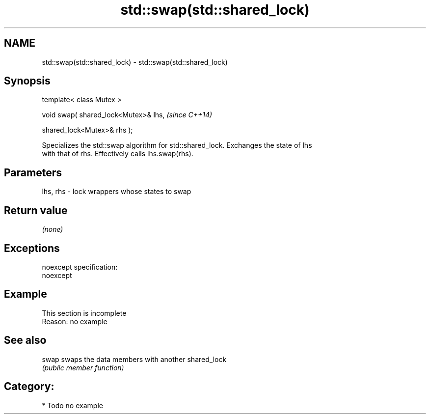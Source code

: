 .TH std::swap(std::shared_lock) 3 "Nov 25 2015" "2.0 | http://cppreference.com" "C++ Standard Libary"
.SH NAME
std::swap(std::shared_lock) \- std::swap(std::shared_lock)

.SH Synopsis
   template< class Mutex >

   void swap( shared_lock<Mutex>& lhs,    \fI(since C++14)\fP

              shared_lock<Mutex>& rhs );

   Specializes the std::swap algorithm for std::shared_lock. Exchanges the state of lhs
   with that of rhs. Effectively calls lhs.swap(rhs).

.SH Parameters

   lhs, rhs - lock wrappers whose states to swap

.SH Return value

   \fI(none)\fP

.SH Exceptions

   noexcept specification:  
   noexcept
     

.SH Example

    This section is incomplete
    Reason: no example

.SH See also

   swap swaps the data members with another shared_lock
        \fI(public member function)\fP 

.SH Category:

     * Todo no example
